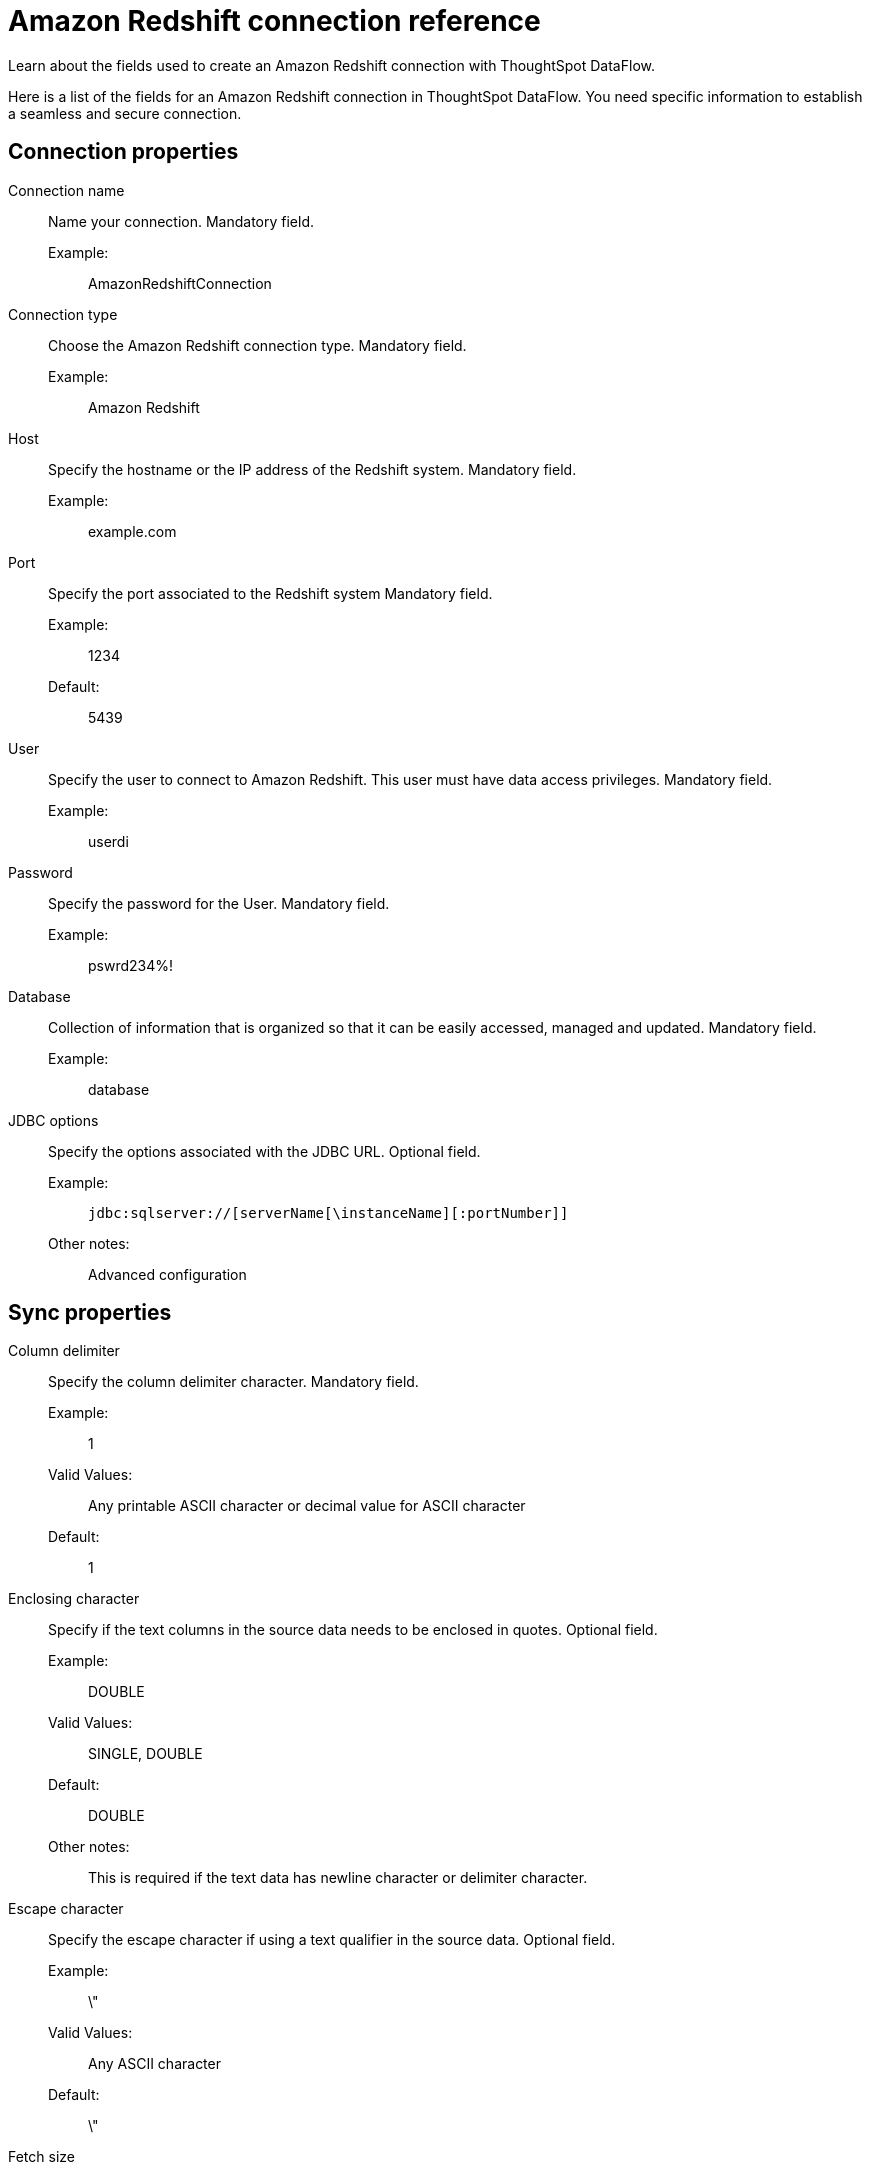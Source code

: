 = Amazon Redshift connection reference
:last_updated: 06/19/2020
:experimental:
:linkattrs:
:redirect_from: /data-integrate/dataflow/dataflow-amazon-redshift-reference.html", "/7.0.0.mar.sw/data-integrate/dataflow/dataflow-amazon-redshift-reference.html"


Learn about the fields used to create an Amazon Redshift connection with ThoughtSpot DataFlow.

Here is a list of the fields for an Amazon Redshift connection in ThoughtSpot DataFlow.
You need specific information to establish a seamless and secure connection.

[#connection-properties]
== Connection properties
[#dataflow-amazon-redshift-conn-connection-name]
Connection name:: Name your connection. Mandatory field.
Example:;; AmazonRedshiftConnection
[#dataflow-amazon-redshift-conn-connection-type]
Connection type:: Choose the Amazon Redshift connection type. Mandatory field.
Example:;; Amazon Redshift
[#dataflow-amazon-redshift-conn-host]
Host:: Specify the hostname or the IP address of the Redshift system. Mandatory field.
Example:;; example.com
[#dataflow-amazon-redshift-conn-port]
Port:: Specify the port associated to the Redshift system Mandatory field.
Example:;; 1234
Default:;; 5439
[#dataflow-amazon-redshift-conn-user]
User::
Specify the user to connect to Amazon Redshift.
This user must have data access privileges. Mandatory field.
Example:;; userdi
[#dataflow-amazon-redshift-conn-password]
Password:: Specify the password for the User. Mandatory field.
Example:;; pswrd234%!
[#dataflow-amazon-redshift-conn-database]
Database:: Collection of information that is organized so that it can be easily accessed, managed and updated. Mandatory field.
Example:;; database
[#dataflow-amazon-redshift-conn-jdbc-options]
JDBC options:: Specify the options associated with the JDBC URL. Optional field.
Example:;; `jdbc:sqlserver://[serverName[\instanceName][:portNumber]]`
Other notes:;; Advanced configuration

[#sync-properties]
== Sync properties
[#dataflow-amazon-redshift-sync-column-delimiter]
Column delimiter:: Specify the column delimiter character. Mandatory field.
Example:;; 1
Valid Values:;; Any printable ASCII character or decimal value for ASCII character
Default:;; 1
[#dataflow-amazon-redshift-sync-enclosing-character]
Enclosing character:: Specify if the text columns in the source data needs to be enclosed in quotes. Optional field.
Example:;; DOUBLE
Valid Values:;; SINGLE, DOUBLE
Default:;; DOUBLE
Other notes:;; This is required if the text data has newline character or delimiter character.
[#dataflow-amazon-redshift-sync-escape-character]
Escape character:: Specify the escape character if using a text qualifier in the source data. Optional field.
Example:;; \"
Valid Values:;; Any ASCII character
Default:;; \"
[#dataflow-amazon-redshift-sync-fetch-size]
Fetch size::
Specify the number of rows to be fetched at a time and processed in memory.
If the value specified is zero then, all rows are extracted at once. Mandatory field.
Example:;; 1000
Valid Values:;; Any numeric value
Default:;; 1000
[#dataflow-amazon-redshift-sync-ts-load-options]
TS load options::
Specifies the parameters passed with the `tsload` command, in addition to the commands already included by the application.
The format for these parameters is: +
 `--<param_1_name> <optional_param_1_value>` +
  `--<param_2_name> <optional_param_2_value>` Optional field.
  Example:;; `--max_ignored_rows 0`
  Valid Values:;; `--user "dbuser"` +
  `--password "$DIWD"` +
  `--target_database "ditest"` +
  `--target_schema "falcon_schema"`
  Default:;; `--max_ignored_rows 0`
